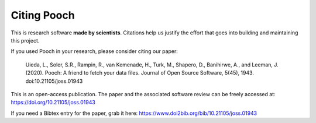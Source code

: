 Citing Pooch
============

This is research software **made by scientists**. Citations help us justify the
effort that goes into building and maintaining this project.

If you used Pooch in your research, please consider citing our paper:

    Uieda, L., Soler, S.R., Rampin, R., van Kemenade, H., Turk, M., Shapero,
    D., Banihirwe, A., and Leeman, J. (2020). Pooch: A friend to fetch your
    data files. Journal of Open Source Software, 5(45), 1943.
    doi:10.21105/joss.01943

This is an open-access publication. The paper and the associated software
review can be freely accessed at: https://doi.org/10.21105/joss.01943

If you need a Bibtex entry for the paper, grab it here:
https://www.doi2bib.org/bib/10.21105/joss.01943
